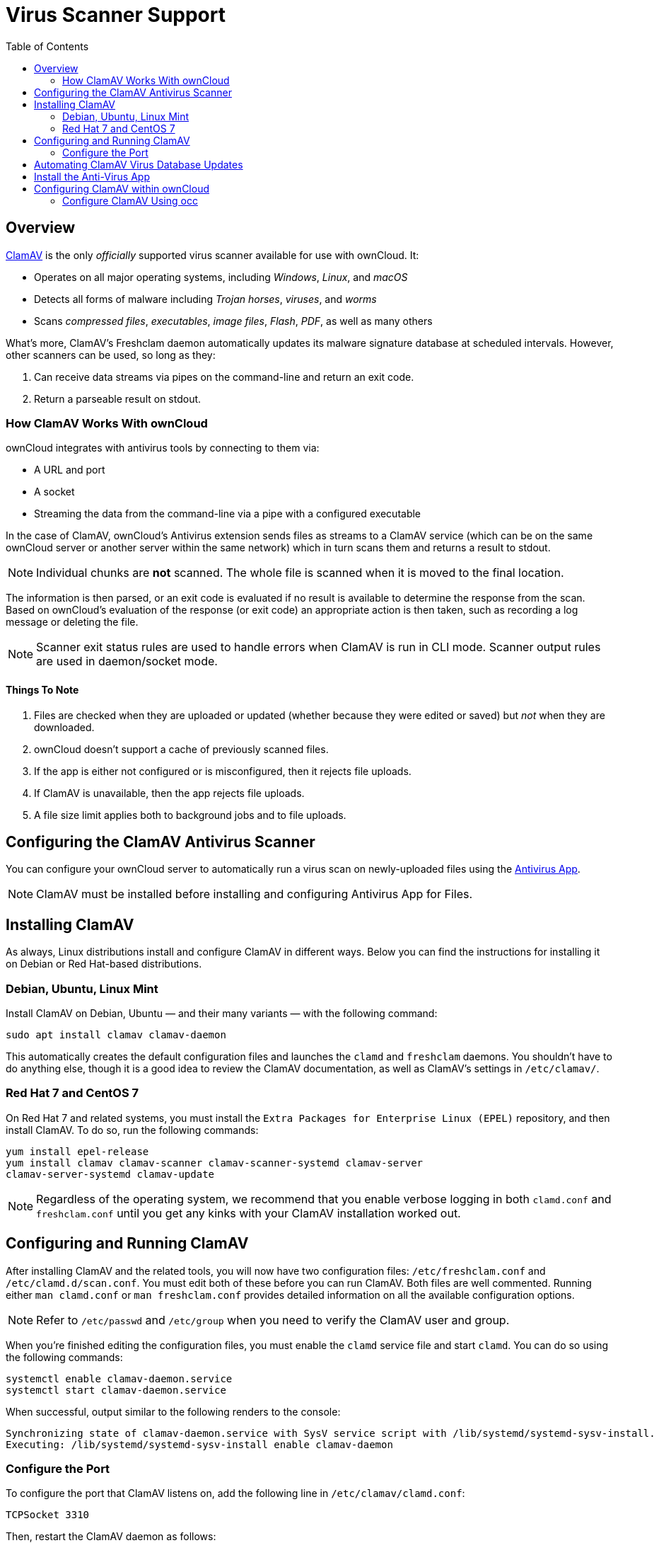 = Virus Scanner Support
:toc: right
:page-aliases: configuration/server/antivirus_configuration.adoc
:clamav-url: http://www.clamav.net/index.html

== Overview

{clamav-url}[ClamAV] is the only _officially_ supported virus scanner available for use with ownCloud. 
It:

* Operates on all major operating systems, including _Windows_, _Linux_, and _macOS_
* Detects all forms of malware including _Trojan horses_, _viruses_, and _worms_
* Scans _compressed files_, _executables_, _image files_, _Flash_, _PDF_, as well as many others

What's more, ClamAV's Freshclam daemon automatically updates its malware signature database at scheduled intervals. 
However, other scanners can be used, so long as they:

. Can receive data streams via pipes on the command-line and return an exit code.
. Return a parseable result on stdout.

=== How ClamAV Works With ownCloud

ownCloud integrates with antivirus tools by connecting to them via:

* A URL and port
* A socket
* Streaming the data from the command-line via a pipe with a configured executable

In the case of ClamAV, ownCloud's Antivirus extension sends files as streams to a ClamAV service (which can be on the same ownCloud server or another server within the same network) which in turn scans them and returns a result to stdout.

NOTE: Individual chunks are *not* scanned. 
The whole file is scanned when it is moved to the final location.

The information is then parsed, or an exit code is evaluated if no result is available to determine the response from the scan. 
Based on ownCloud's evaluation of the response (or exit code) an appropriate action is then taken, such as recording a log message or deleting the file.

NOTE: Scanner exit status rules are used to handle errors when ClamAV is run in CLI mode. 
Scanner output rules are used in daemon/socket mode.

==== Things To Note

. Files are checked when they are uploaded or updated (whether because they were edited or saved) but _not_ when they are downloaded.
. ownCloud doesn't support a cache of previously scanned files.
. If the app is either not configured or is misconfigured, then it rejects file uploads.
. If ClamAV is unavailable, then the app rejects file uploads.
. A file size limit applies both to background jobs and to file uploads.

== Configuring the ClamAV Antivirus Scanner

You can configure your ownCloud server to automatically run a virus scan on newly-uploaded files using the https://github.com/owncloud/files_antivirus[Antivirus App].

NOTE: ClamAV must be installed before installing and configuring Antivirus App for Files.

== Installing ClamAV

As always, Linux distributions install and configure ClamAV in different ways. 
Below you can find the instructions for installing it on Debian or Red Hat-based distributions.

=== Debian, Ubuntu, Linux Mint

Install ClamAV on Debian, Ubuntu — and their many variants — with the following command:

....
sudo apt install clamav clamav-daemon
....

This automatically creates the default configuration files and launches the `clamd` and `freshclam` daemons. 
You shouldn't have to do anything else, though it is a good idea to review the ClamAV documentation, as well as ClamAV's settings in `/etc/clamav/`.

=== Red Hat 7 and CentOS 7

On Red Hat 7 and related systems, you must install the `Extra Packages for Enterprise Linux (EPEL)` repository, and then install ClamAV. 
To do so, run the following commands:

[source,console]
....
yum install epel-release
yum install clamav clamav-scanner clamav-scanner-systemd clamav-server
clamav-server-systemd clamav-update
....

NOTE: Regardless of the operating system, we recommend that you enable verbose logging in both `clamd.conf` and `freshclam.conf` until you get any kinks with your ClamAV installation worked out.

== Configuring and Running ClamAV

After installing ClamAV and the related tools, you will now have two configuration files: `/etc/freshclam.conf` and `/etc/clamd.d/scan.conf`. 
You must edit both of these before you can run ClamAV. 
Both files are well commented. 
Running either `man clamd.conf` or `man freshclam.conf` provides detailed information on all the available configuration options.

NOTE: Refer to `/etc/passwd` and `/etc/group` when you need to verify the ClamAV user and group.

When you're finished editing the configuration files, you must enable the `clamd` service file and start `clamd`. 
You can do so using the following commands:

[source,console]
....
systemctl enable clamav-daemon.service
systemctl start clamav-daemon.service
....

When successful, output similar to the following renders to the console:

[source,console]
....
Synchronizing state of clamav-daemon.service with SysV service script with /lib/systemd/systemd-sysv-install.
Executing: /lib/systemd/systemd-sysv-install enable clamav-daemon
....

=== Configure the Port

To configure the port that ClamAV listens on, add the following line in `/etc/clamav/clamd.conf`:

// TODO: This needs checking, as I wasn't able to get it working in my development environment
[source,conf]
....
TCPSocket 3310
....

Then, restart the ClamAV daemon as follows:

[source,console]
....
sudo /etc/init.d/clamav-daemon restart
....

NOTE: Enable verbose logging in `scan.conf` and `freshclam.conf` until it is running the way you want.

== Automating ClamAV Virus Database Updates

To update your malware database and get the latest malware signatures, you need to run `freshclam` frequently. 
Do this by running `freshclam` or `sudo freshclam` on Debian-based distributions.

We recommend you do this, post-installation, to download your first set of malware signatures. 
If you want to adjust freshclam's behavior, edit `/etc/clamav/freshclam.conf` and make any changes you believe are necessary.

After that, create a https://en.wikipedia.org/wiki/Cron[cron job] to automate the process. 
For example, to run it every hour at 47 minutes past the hour, add the following in the applicable user's crontab:

....
# m   h  dom mon dow  command
47  *  *   *    *  /usr/bin/freshclam --quiet
....

NOTE: Please avoid any multiples of 10, because those are when the ClamAV servers are hit the hardest for updates.

== Install the Anti-Virus App

The Anti-Virus app needs to be installed from the ownCloud Market (it's available in the  _ "Security"_ category).
You can access the ownCloud Market via the App Menu (or App Switcher).

image:apps/files_antivirus/antivirus-app.png[image]

TIP: The Anti-Virus app can also be downloaded, installed, and enabled manually.

== Configuring ClamAV within ownCloud

IMPORTANT: If the app is enabled but either not configured or incorrectly configured it will *strictly reject all uploads* for the whole instance

ClamAV can be configured in two ways:

. xref:configure-clamav-using-occ[By using the `occ config:app:set` command.]
. xref:configure-clamav-using-the-antivirus-configuration-panel[By using the Antivirus Configuration panel]

=== Configure ClamAV Using occ

All of the configuration settings for ClamAV are configurable by passing the relevant key and value to the `occ config:app:set files_antivirus` command.
For example:

[source,console,subs="attributes+"]
....
{occ-command-example-prefix} config:app:set \
    files_antivirus av_socket --value="/var/run/clamav/clamd.ctl"
----

==== Available Configuration Settings

[cols="32%,43%,15%",options="header"]
|===
|Setting 
|Description 
|Default

|`av_cmd_options`
|Extra command line options (comma-separated) to pass to ClamAV.
|

|`av_host`
|The hostname or IP address of the Antivirus server.
|

|`av_infected_action`
|The action to take when infected files were found during a background scan.
It can be set to one of `only_log` and `delete`.
|`only_log`

|`av_max_file_size`
|The maximum file size limit; `-1` means no limit.
|`-1`

|`av_mode`
|The operating mode. It can be set to one of `executable`, `daemon`, and `socket`.
|`executable`

|`av_path`
|The path to the `clamscan` executable.
|`/usr/bin/clamscan`

|`av_port`
|The port number of the Antivirus server. 
Allowed values are 1 - 65535.
|

|`av_socket`
|The name of ClamAV's UNIX socket file.
|`/var/run/clamav/clamd.ctl`

|`av_stream_max_length`
|The maximum stream length that ClamAV will accept.
|`26214400`
|===

=== Configure ClamAV Using The Antivirus Configuration Panel

Once ClamAV is installed, select menu:Settings[General (Admin)] and, in the "*Log*" section, set btn:[Log level] to "_Everything (fatal issues, errors, warnings, info, debug)_".

image:apps/files_antivirus/antivirus-logging.png[the ownCloud Antivirus configuration panel]

Now, navigate to menu:Settings[Security (Admin)], where you'll find the "**Antivirus Configuration**" panel. 
There, as below, you'll see the configuration options which ownCloud passes to ClamAV.

image:apps/files_antivirus/antivirus-daemon.png[The antivirus configuration panel in ownCloud]

=== Mode Configuration

ClamAV runs in one of three modes: 

* xref:daemon-socket[Daemon (Socket)]
* xref:daemon[Daemon]
* xref:executable[Executable]

==== Daemon (Socket)

In this mode, ClamAV runs in the background on the same server as the ownCloud installation, or the socket can be made available via a share mount.
When there is no activity, `clamd` places a minimal load on your system. 
However, if your users upload large volumes of files, you will see high CPU usage. 
Please keep this in mind.

IMPORTANT: You must run `freshclam` at least once for ClamAV to generate the socket.

image:apps/files_antivirus/antivirus-daemon-socket.png[image]

First, set btn:[Mode] to "*Daemon (Socket)*".
ownCloud should detect your `clamd` socket and fill in the "*Socket*" field. 
This is the `LocalSocket` option in `clamd.conf`. 

You can run `netstat` to verify it, as in the example below:

[source,console]
....
sudo ss -a | grep -iq clamav && echo "ClamAV is running"
....

[TIP]
====
If you don't have `ss` installed, you may have `netstat` installed. 
If so, you can run the following to check if ClamAV is running:
 
[source,console]
....
netstat -a | grep -q clam && echo "ClamAV is running"
....
====

The `Stream Length` value sets the number of bytes to read in one pass; 10485760 bytes (ten megabytes) is the default. 
This value should be no larger than the PHP `memory_limit` settings or physical memory if `memory_limit` is set to -1 (no limit).

`When infected files were found during a background scan` gives you the choice of either:

* Logging any alerts without deleting the files 
* Immediately deleting infected files

===== Daemon

In this mode, ClamAV runs on a different server. 
This is a good option for ownCloud servers with high volumes of file uploads. 

image:apps/files_antivirus/antivirus-daemon.png[image]

First, set btn:[Mode] to "*Daemon*".
Then, you need to set btn:[Host] to the hostname or IP address of the remote server running ClamAV, and set btn:[Port] to the server's port number.

TIP: The port number is the value of `TCPSocket` in `/etc/clamav/clamd.conf`.

==== Executable

In this mode, ClamAV runs on the same server as the ownCloud installation, with the `clamscan` command running only when a file is uploaded. 

TIP: `clamscan` is slow and not always reliable for on-demand usage; it is better to use one of the daemon modes.

image:apps/files_antivirus/antivirus-executable.png[image]

First, set btn:[Mode] to "*Executable*".
Then, set btn:[Path to clamscan] to the path to `clamscan`, which is the interactive ClamAV scanning command, on your server.
ownCloud should automatically find it.
However, if it doesn't, run `which clamscan` to find the command's path.

When you are satisfied with how ClamAV is operating, you might want to go back and change all of your logging to less verbose levels.

=== Configuration Warnings

The Antivirus App shows one of three warnings if it is misconfigured or ClamAV is not available. 
You can see an example of all three below.

image:configuration/server/anti-virus-message-host-connection-problem.png[Configuration error message: 'Antivirus app is misconfigured or antivirus inaccessible. Could not connect to host 'localhost' on port 999'.]

image:configuration/server/anti-virus-message-misconfiguration-problem.png[Configuration error message: 'Antivirus app is misconfigured or antivirus inaccessible. The antivirus executable could not be found at path '/usr/bin/clamsfcan''.]

image:configuration/server/anti-virus-message-socket-connection-problem.png[Configuration error message: 'Antivirus app is misconfigured or antivirus inaccessible. Could not connect to socket ´/var/run/clamav/cslamd-socket´: No such file or directory (code 2)'.]

=== Rule Configuration

ownCloud provides the ability to customize how it reacts to the response given by an antivirus scan. 
To do so, under menu:Admin[Security (Admin)] click btn:[Advanced], which you can see in the screenshot below, you can view and change the existing rules. 
You can also add new ones.

image:configuration/server/anti-virus-configuration-rules.png[image]

Rules can match on either an exit status (e.g., 0, 1, or 40) or a pattern in the string returned from ClamAV (e.g., `/.*: (.*) FOUND$/`).

Here are some points to bear in mind about rules:

* Scanner exit status rules are used to handle errors when ClamAV is run in CLI mode while
* scanner output rules are used in daemon/socket mode.
* Daemon output is parsed by regexp.
* In case there are no matching rules, the status is: `Unknown`, and a warning will be logged.

==== Default Ruleset

The default rule set for ClamAV is populated automatically with the following rules:

[cols=",,",options="header",]
|===
| Exit Status or Signature | Description | Marks File As
| 0 | | Clean
| 1 | | Infected
| 40 | Unknown option passed | Unchecked
| 50 | Database initialization error | Unchecked
| 52 | Not supported file type | Unchecked
| 53 | Can't open directory | Unchecked
| 54 | Can't open file | Unchecked
| 55 | Error reading file | Unchecked
| 56 | Can't stat input file | Unchecked
| 57 | Can't get absolute path name of current working directory
| Unchecked
| 58 | I/O error | Unchecked
| 62 | Can't initialize logger | Unchecked
| 63 | Can't create temporary files/directories | Unchecked
| 64 | Can't write to temporary directory | Unchecked
| 70 | Can't allocate memory (calloc) | Unchecked
| 71 | Can't allocate memory (malloc) | Unchecked
| `/.*: OK$/` | | Clean
| `/.*: (.*) FOUND$/` | | Infected
| `/.*: (.*) ERROR$/` | | Unchecked
|===

The rules are always checked in the following order:

. Infected
. Error
. Clean

In case there are no matching rules, the status would be `Unknown` and a warning would be logged.

==== Update An Existing Rule

To match on an exit status, change the "**Match by**" dropdown list to "**Scanner exit status**" and in the "**Scanner exit status or signature to search**" field, add the status code to match on.

To match on the scanner's output, change the "**Match by**" dropdown list to "**Scanner output**" and in the "**Scanner exit status or signature to search**" field, add the regular expression to match against the scanner's output.

Then, while not mandatory, add a description of what the status or scan output means. 
After that, set what ownCloud should do when the exit status or regular expression you set matches the value returned by ClamAV. 
To do so change the value of the dropdown in the "**Mark as**" column.

The dropdown supports the following three options:

[cols=",",options="header",]
|===
| Option    | Description
| Clean     | The file is clean and contains no viruses
| Infected  | The file contains a virus
| Unchecked | No action should be taken
|===

With all these changes made, click the btn:[check mark] on the left-hand side of the "**Match by**" column, to confirm the change to the rule.

==== Add A New Rule

To add a new rule, click the button marked btn:[Add a rule] at the bottom left of the rules table. 
Then follow the process outlined in xref:default-ruleset[Update An Existing Rule].

==== Delete An Existing Rule

To delete an existing rule, click the btn:[rubbish bin] icon on the far right-hand side of the rule that you want to delete.
